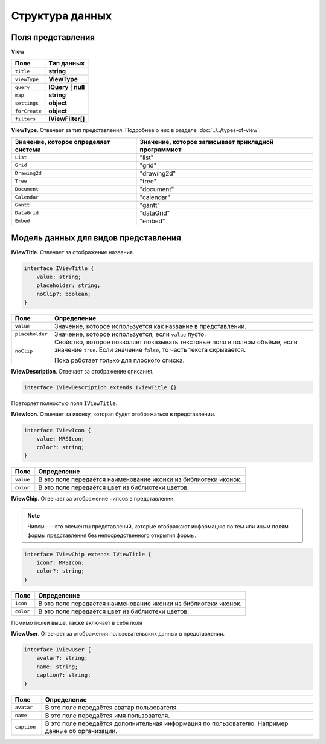 Структура данных
================

Поля представления
------------------

**View**

..  list-table::
    :header-rows: 1
    :align: left

    *   - Поле
        - Тип данных
    *   - ``title``
        - **string**
    *   - ``viewType``
        - **ViewType**
    *   - ``query``
        - **IQuery** | **null**
    *   - ``map``
        - **string**
    *   - ``settings``
        - **object**
    *   - ``forCreate``
        - **object**
    *   - ``filters``
        - **IViewFilter[]**

**ViewType**. Отвечает за тип представления. Подробнее о них в разделе :doc:`../../types-of-view`.

..  list-table::
    :header-rows: 1
    :align: left

    *   - Значение, которое определяет система
        - Значение, которое записывает прикладной программист
    *   - ``List`` 
        - "list"
    *   - ``Grid`` 
        - "grid"
    *   - ``Drawing2d`` 
        - "drawing2d"
    *   - ``Tree`` 
        - "tree"
    *   - ``Document`` 
        - "document"
    *   - ``Calendar`` 
        - "calendar"
    *   - ``Gantt`` 
        - "gantt"
    *   - ``DataGrid`` 
        - "dataGrid"
    *   - ``Embed`` 
        - "embed"

Модель данных для видов представления
-------------------------------------

**IViewTitle**. Отвечает за отображение названия.

..  code-block:: javascript

    interface IViewTitle {
        value: string;
        placeholder: string;
        noClip?: boolean;
    }

..  list-table::
    :widths: 10 90
    :header-rows: 1
    :align: left

    *   - Поле
        - Определение
    *   - ``value``
        - Значение, которое используется как название в представлении.
    *   - ``placeholder``
        - Значение, которое используется, если ``value`` пусто.
    *   - ``noClip``
        - Свойство, которое позволяет показывать текстовые поля в полном объёме, если значение ``true``.
          Если значение ``false``, то часть текста скрывается.
          
          Пока работает только для плоского списка.

**IViewDescription**. Отвечает за отображение описания. 

..  code-block:: javascript

    interface IViewDescription extends IViewTitle {}

Повторяет полностью поля ``IViewTitle``.

**IViewIcon**. Отвечает за иконку, которая будет отображаться в представлении.

..  code-block:: javascript

    interface IViewIcon {
        value: MRSIcon;
        color?: string;
    }

..  list-table::
    :widths: 10 90
    :header-rows: 1
    :align: left

    *   - Поле
        - Определение
    *   - ``value``
        - В это поле передаётся наименование иконки из библиотеки иконок.
    *   - ``color``
        - В это поле передаётся цвет из библиотеки цветов.

**IViewChip**. Отвечает за отображение чипсов в представлении.

..  note:: Чипсы --- это элементы представлений, которые отображают информацию по тем
           или иным полям формы представления без непосредственного открытия формы.

..  code-block:: javascript

    interface IViewChip extends IViewTitle {
        icon?: MRSIcon;
        color?: string;
    }

..  list-table::
    :widths: 10 90
    :header-rows: 1
    :align: left

    *   - Поле
        - Определение
    *   - ``icon``
        - В это поле передаётся наименование иконки из библиотеки иконок.
    *   - ``color``
        - В это поле передаётся цвет из библиотеки цветов.

Помимо полей выше, также включает в себя поля 

**IViewUser**. Отвечает за отображения пользовательских данных в представлении.

..  code-block:: javascript

    interface IViewUser {
        avatar?: string;
        name: string;
        caption?: string;
    }

..  list-table::
    :widths: 10 90
    :header-rows: 1
    :align: left

    *   - Поле
        - Определение
    *   - ``avatar``
        - В это поле передаётся аватар пользователя.
    *   - ``name``
        - В это поле передаётся имя пользователя.
    *   - ``caption``
        - В это поле передаётся дополнительная информация по пользователю. Например данные об организации.